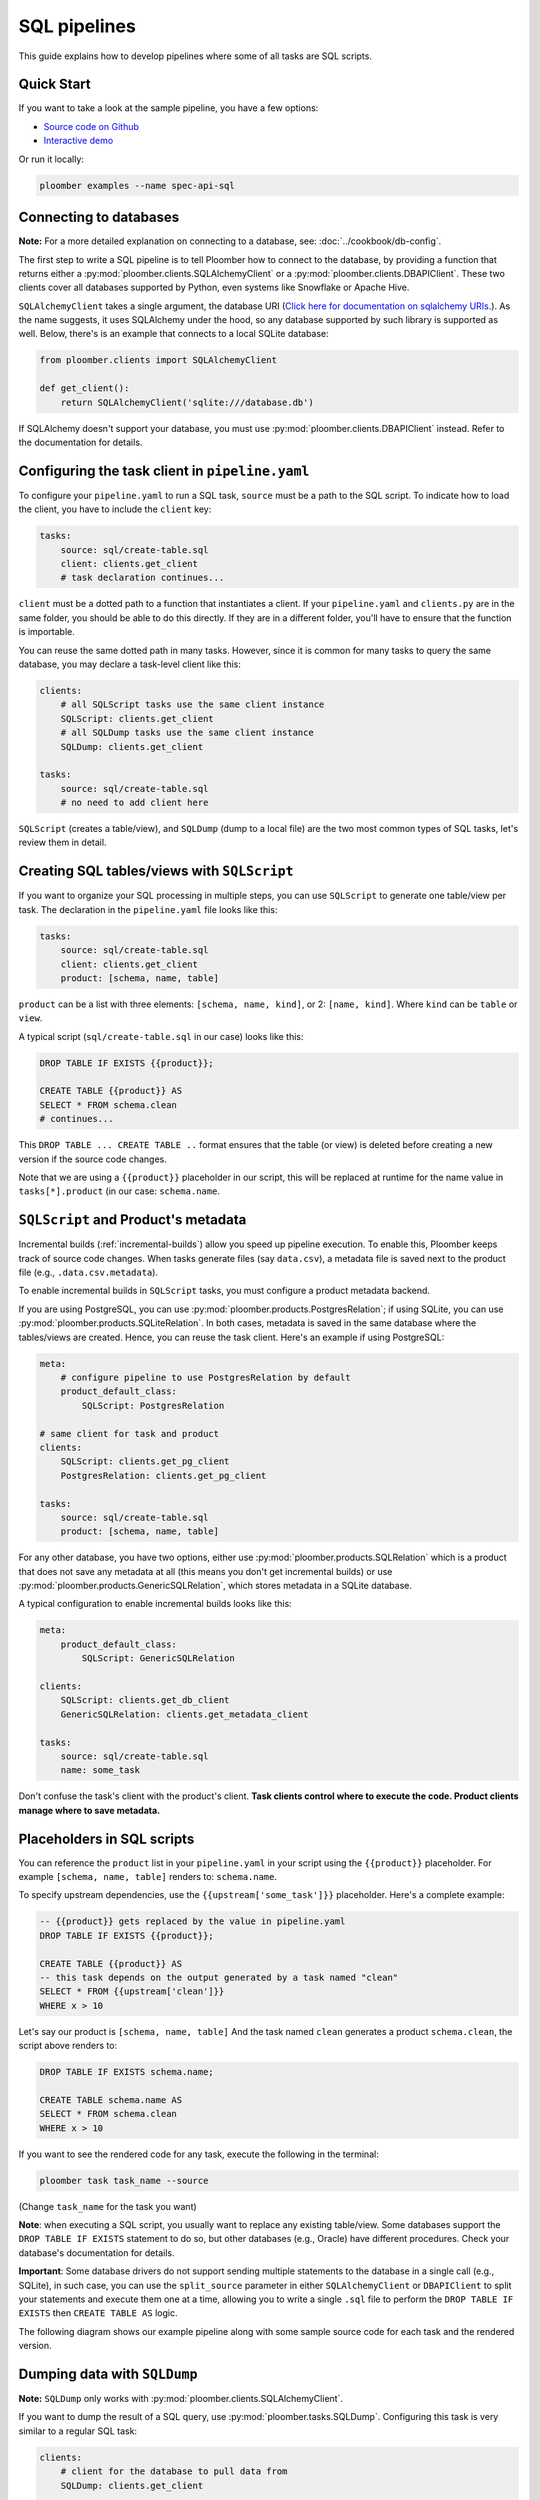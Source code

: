 SQL pipelines
=============

This guide explains how to develop pipelines where some of all tasks are SQL scripts.

Quick Start
-----------

If you want to take a look at the sample pipeline, you have a few options:

- `Source code on Github <https://github.com/ploomber/projects/tree/master/spec-api-sql>`_
- `Interactive demo <https://mybinder.org/v2/gh/ploomber/projects/master?filepath=spec-api-sql%2FREADME.md>`_

Or run it locally:


.. code-block:: console

    ploomber examples --name spec-api-sql


Connecting to databases
-----------------------

**Note:** For a more detailed explanation on connecting to a database, see: :doc:`../cookbook/db-config`.

The first step to write a SQL pipeline is to tell Ploomber how to connect to
the database, by providing a function that returns either a
:py:mod:`ploomber.clients.SQLAlchemyClient` or a
:py:mod:`ploomber.clients.DBAPIClient`. These two clients cover all databases
supported by Python, even systems like Snowflake or Apache
Hive.

``SQLAlchemyClient`` takes a single argument, the database URI
(`Click here for documentation on sqlalchemy URIs <https://docs.sqlalchemy.org/en/13/core/engines.html>`_.). As the name
suggests, it uses SQLAlchemy under the hood, so any database supported by such
library is supported as well. Below, there's is an example that connects to
a local SQLite database:


.. code-block:: python
    :class: text-editor
    :name: clients-py

    from ploomber.clients import SQLAlchemyClient

    def get_client():
        return SQLAlchemyClient('sqlite:///database.db')


If SQLAlchemy doesn't support your database, you must use
:py:mod:`ploomber.clients.DBAPIClient` instead. Refer to the documentation for
details.


Configuring the task client in ``pipeline.yaml``
------------------------------------------------

To configure your ``pipeline.yaml`` to run a SQL task, ``source`` must be a
path to the SQL script. To indicate how to load the client, you have to
include the ``client`` key:

.. code-block:: yaml
    :class: text-editor

    tasks:
        source: sql/create-table.sql
        client: clients.get_client
        # task declaration continues...


``client`` must be a dotted path to a function that
instantiates a client. If your ``pipeline.yaml`` and ``clients.py`` are in the same
folder, you should be able to do this directly. If they are in a different
folder, you'll have to ensure that the function is importable.

You can reuse the same dotted path in many tasks. However, since it is
common for many tasks to query the same database, you may declare a task-level
client like this:

.. code-block:: yaml
    :class: text-editor

    clients:
        # all SQLScript tasks use the same client instance
        SQLScript: clients.get_client
        # all SQLDump tasks use the same client instance
        SQLDump: clients.get_client

    tasks:
        source: sql/create-table.sql
        # no need to add client here

``SQLScript`` (creates a table/view), and ``SQLDump`` (dump to a local file)
are the two most common types of SQL tasks, let's review them in detail.

Creating SQL tables/views with ``SQLScript``
--------------------------------------------

If you want to organize your SQL processing in multiple steps, you can use
``SQLScript`` to generate one table/view per task. The declaration in the
``pipeline.yaml`` file looks like this:

.. code-block:: yaml
    :class: text-editor

    tasks:
        source: sql/create-table.sql
        client: clients.get_client
        product: [schema, name, table]

``product`` can be a list with three elements: ``[schema, name, kind]``,
or 2: ``[name, kind]``. Where ``kind`` can be ``table`` or ``view``.

A typical script (``sql/create-table.sql`` in our case) looks like this:

.. code-block:: postgresql
    :class: text-editor
    :name: task-sql

    DROP TABLE IF EXISTS {{product}};

    CREATE TABLE {{product}} AS
    SELECT * FROM schema.clean
    # continues...

This ``DROP TABLE ... CREATE TABLE ..`` format ensures that the table
(or view) is deleted before creating a new version if the source code changes.

Note that we are using a ``{{product}}`` placeholder in our script, this will
be replaced at runtime for the name value in ``tasks[*].product`` (in our case:
``schema.name``.


``SQLScript`` and Product's metadata
-------------------------------------

Incremental builds (:ref:`incremental-builds`) allow you speed up pipeline
execution. To enable this, Ploomber keeps track of source code changes. When
tasks generate files (say ``data.csv``), a metadata file is saved next to
the product file (e.g., ``.data.csv.metadata``).

To enable incremental builds in ``SQLScript`` tasks, you must configure a
product metadata backend.

If you are using PostgreSQL, you can use
:py:mod:`ploomber.products.PostgresRelation`; if using SQLite, you can use
:py:mod:`ploomber.products.SQLiteRelation`. In both cases, metadata is saved
in the same database where the tables/views are created. Hence, you can reuse
the task client. Here's an example if using PostgreSQL:


.. code-block:: yaml
    :class: text-editor
    :name: pipeline-pg-yaml

    meta:
        # configure pipeline to use PostgresRelation by default
        product_default_class:
            SQLScript: PostgresRelation

    # same client for task and product 
    clients:
        SQLScript: clients.get_pg_client
        PostgresRelation: clients.get_pg_client

    tasks:
        source: sql/create-table.sql
        product: [schema, name, table]


For any other database, you have two options, either use
:py:mod:`ploomber.products.SQLRelation` which is a product that does not save
any metadata at all (this means you don't get incremental builds) or use
:py:mod:`ploomber.products.GenericSQLRelation`, which stores metadata in a
SQLite database.

A typical configuration to enable incremental builds looks like this:

.. code-block:: yaml
    :class: text-editor
    :name: pipeline-generic-yaml
    
    meta:
        product_default_class:
            SQLScript: GenericSQLRelation

    clients:
        SQLScript: clients.get_db_client
        GenericSQLRelation: clients.get_metadata_client

    tasks:
        source: sql/create-table.sql
        name: some_task


Don't confuse the task's client with the product's client. **Task clients control
where to execute the code. Product clients manage where to save metadata.**


Placeholders in SQL scripts
---------------------------

You can reference the ``product`` list in your ``pipeline.yaml`` in your script
using the ``{{product}}`` placeholder. For example ``[schema, name, table]``
renders to: ``schema.name``.

To specify upstream dependencies, use the ``{{upstream['some_task']}}``
placeholder. Here's a complete example:

.. code-block:: postgresql
    :class: text-editor
    :name: task-sql

    -- {{product}} gets replaced by the value in pipeline.yaml
    DROP TABLE IF EXISTS {{product}};

    CREATE TABLE {{product}} AS
    -- this task depends on the output generated by a task named "clean"
    SELECT * FROM {{upstream['clean']}}
    WHERE x > 10


Let's say our product is ``[schema, name, table]`` And the task named ``clean``
generates a product ``schema.clean``, the script above renders to:

.. code-block:: postgresql
    :class: text-editor
    :name: task-sql

    DROP TABLE IF EXISTS schema.name;

    CREATE TABLE schema.name AS
    SELECT * FROM schema.clean
    WHERE x > 10


If you want to see the rendered code for any task, execute the following in
the terminal:

.. code-block:: console

    ploomber task task_name --source

(Change ``task_name`` for the task you want)


**Note**: when executing a SQL script, you usually want to replace any existing
table/view. Some databases support the
``DROP TABLE IF EXISTS`` statement to do so, but other databases (e.g., Oracle)
have different procedures. Check your database's documentation for details.

**Important**: Some database drivers do not support sending multiple statements to the
database in a single call (e.g., SQLite), in such case, you can use the
``split_source`` parameter in either ``SQLAlchemyClient`` or ``DBAPIClient``
to split your statements and execute them one at a time, allowing you
to write a single ``.sql`` file to perform the
``DROP TABLE IF EXISTS`` then ``CREATE TABLE AS`` logic.


The following diagram shows our example pipeline along with some sample
source code for each task and the rendered version.

.. image:: https://ploomber.io/doc/sql/diag.png
   :target: https://ploomber.io/doc/sql/diag.png
   :alt: sql-diag

Dumping data with ``SQLDump``
-----------------------------

**Note:** ``SQLDump`` only works with :py:mod:`ploomber.clients.SQLAlchemyClient`.

If you want to dump the result of a SQL query, use
:py:mod:`ploomber.tasks.SQLDump`. Configuring this task is very similar to a
regular SQL task:

.. code-block:: yaml
    :class: text-editor
    :name: pipeline-yaml

    clients:
        # client for the database to pull data from
        SQLDump: clients.get_client

    tasks:
        # some sql tasks here...

        # dump the output of dump-query.sql
        source: sql/dump-query.sql
        # since this is a SQL dump, product is a path to a file
        product: output/data.csv

        # some python tasks here...

If you want to dump an entire table, you can do:

.. code-block:: postgresql
    :class: text-editor
    :name: dump-query.sql

    SELECT * FROM {{upstream['some_task']}}

Note that ``SQLDump`` only works with ``SQLAlchemyClient``. Product must be
a file with ``.csv`` or ``.parquet`` extension.

By default, ``SQLDump`` downloads data in chunks of 10,000 rows, but yu can
change this value:

.. code-block:: yaml
    :class: text-editor

    tasks:
        source: sql/dump-query.sql
        product: output/data.csv
        # set chunksize to 1 million rows
        chunksize: 1000000

To dump a single file: ``chunksize: null``.

**Important:** Downloading ``.parquet`` in chunks may yield to errors if the
schema inferred from one chunk is not the same as the one in another chunk.
If you experience issue, either change to ``.csv`` or set ``chunksize: null``.

**Important:** ``SQLDump`` works with all databases supported by Python because
it relies on ``pandas`` to dump data. However this introduces a performance
overhead. If you're dumping large tables, you may want to implement a
solution optimized for your database.

Other SQL tasks
---------------

There are other SQL tasks not covered here, check out the documentation for
details:

* :py:mod:`ploomber.tasks.SQLTransfer` (move data from one db to another)
* :py:mod:`ploomber.tasks.SQLDump` (upload data)
* :py:mod:`ploomber.tasks.PostgresCopyFrom` (efficient postgres data upload)


Where to go from here
---------------------

- :doc:`../user-guide/sql-templating` shows how to use jinja to write succinct SQL scripts
- `Advanced SQL pipeline example <https://github.com/ploomber/projects/tree/master/etl>`_
